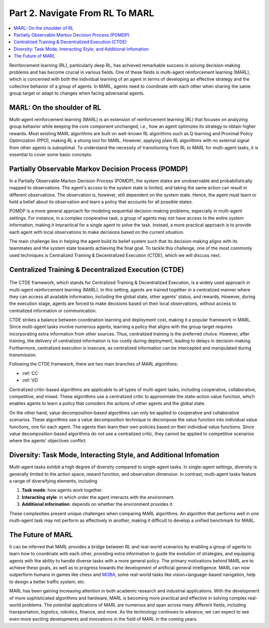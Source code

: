 .. _part2:

***************************************
Part 2. Navigate From RL To MARL
***************************************

.. contents::
    :local:
    :depth: 3

Reinforcement learning (RL), particularly deep RL, has achieved remarkable success in solving decision-making problems and has become crucial in various fields. One of these fields is multi-agent reinforcement learning (MARL), which is concerned with both the individual learning of an agent in terms of developing an effective strategy and the collective behavior of a group of agents. In MARL, agents need to coordinate with each other when sharing the same group target or adapt to changes when facing adversarial agents.

MARL: On the shoulder of RL
----------------------------------------

Multi-agent reinforcement learning (MARL) is an extension of reinforcement learning (RL) that focuses on analyzing group behavior while keeping the core component unchanged, i.e., how an agent optimizes its strategy to obtain higher rewards. Most existing MARL algorithms are built on well-known RL algorithms such as Q learning and Proximal Policy Optimization (PPO), making RL a strong tool for MARL. However, applying plain RL algorithms with no external signal from other agents is suboptimal. To understand the necessity of transitioning from RL to MARL for multi-agent tasks, it is essential to cover some basic concepts.

.. _POMDP:

Partially Observable Markov Decision Process (POMDP)
--------------------------------------------------

In a Partially Observable Markov Decision Process (POMDP), the system states are unobservable and probabilistically mapped to observations. The agent's access to the system state is limited, and taking the same action can result in different observations. The observation is, however, still dependent on the system state. Hence, the agent must learn or hold a belief about its observation and learn a policy that accounts for all possible states.

POMDP is a more general approach for modeling sequential decision-making problems, especially in multi-agent settings. For instance, in a complex cooperative task, a group of agents may not have access to the entire system information, making it impractical for a single agent to solve the task. Instead, a more practical approach is to provide each agent with local observations to make decisions based on the current situation.

The main challenge lies in helping the agent build its belief system such that its decision-making aligns with its teammates and the system state towards achieving the final goal. To tackle this challenge, one of the most commonly used techniques is Centralized Training & Decentralized Execution (CTDE), which we will discuss next.

.. _CTDE:

Centralized Training & Decentralized Execution (CTDE)
-----------------------------------------------------

.. figure:: ../images/ctde.png
    :align: center

The CTDE framework, which stands for Centralized Training & Decentralized Execution, is a widely used approach in multi-agent reinforcement learning (MARL). In this setting, agents are trained together in a centralized manner where they can access all available information, including the global state, other agents' status, and rewards. However, during the execution stage, agents are forced to make decisions based on their local observations, without access to centralized information or communication.

CTDE strikes a balance between coordination learning and deployment cost, making it a popular framework in MARL. Since multi-agent tasks involve numerous agents, learning a policy that aligns with the group target requires incorporating extra information from other sources. Thus, centralized training is the preferred choice. However, after training, the delivery of centralized information is too costly during deployment, leading to delays in decision-making. Furthermore, centralized execution is insecure, as centralized information can be intercepted and manipulated during transmission.

Following the CTDE framework, there are two main branches of MARL algorithms:

- :ref:`CC`
- :ref:`VD`

Centralized critic-based algorithms are applicable to all types of multi-agent tasks, including cooperative, collaborative, competitive, and mixed. These algorithms use a centralized critic to approximate the state-action value function, which enables agents to learn a policy that considers the actions of other agents and the global state.

On the other hand, value decomposition-based algorithms can only be applied to cooperative and collaborative scenarios. These algorithms use a value decomposition technique to decompose the value function into individual value functions, one for each agent. The agents then learn their own policies based on their individual value functions. Since value decomposition-based algorithms do not use a centralized critic, they cannot be applied to competitive scenarios where the agents' objectives conflict.

Diversity: Task Mode, Interacting Style, and Additional Infomation
----------------------------------------------------------------

Multi-agent tasks exhibit a high degree of diversity compared to single-agent tasks. In single-agent settings, diversity is generally limited to the action space, reward function, and observation dimension. In contrast, multi-agent tasks feature a range of diversifying elements, including


#. **Task mode**: how agents work together.
#. **Interacting style**: in which order the agent interacts with the environment.
#. **Additional information**: depends on whether the environment provides it.

These complexities present unique challenges when comparing MARL algorithms. An algorithm that performs well in one multi-agent task may not perform as effectively in another, making it difficult to develop a unified benchmark for MARL.


The Future of MARL
----------------------------------------

It can be inferred that MARL provides a bridge between RL and real-world scenarios by enabling a group of agents to learn how to coordinate with each other, providing extra information to guide the evolution of strategies, and equipping agents with the ability to handle diverse tasks with a more general policy. The primary motivations behind MARL are to achieve these goals, as well as to progress towards the development of artificial general intelligence.
MARL can now outperform humans in games like chess and `MOBA <https://en.wikipedia.org/wiki/Multiplayer_online_battle_arena>`_,
solve real-world tasks like vision+language-based navigation,
help to design a better traffic system, etc.

MARL has been gaining increasing attention in both academic research and industrial applications. With the development of more sophisticated algorithms and hardware, MARL is becoming more practical and effective in solving complex real-world problems. The potential applications of MARL are numerous and span across many different fields, including transportation, logistics, robotics, finance, and more. As the technology continues to advance, we can expect to see even more exciting developments and innovations in the field of MARL in the coming years.










